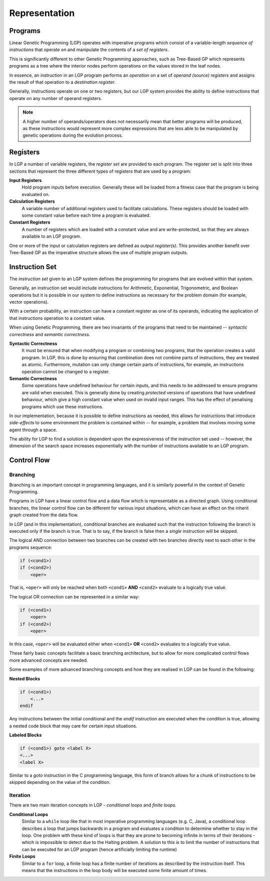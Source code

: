 Representation
**************

Programs
========

Linear Genetic Programming (LGP) operates with imperative programs which consist of a variable-length *sequence of instructions* that operate on and manipulate the contents of a *set of registers*.

This is significantly different to other Genetic Programming approaches, such as Tree-Based GP which represents programs as a tree where the interior nodes perform operations on the values stored in the leaf nodes.

In essence, an instruction in an LGP program performs an *operation* on a set of *operand (source) registers* and assigns the result of that operation to a *destination register*.

Generally, instructions operate on one or two registers, but our LGP system provides the ability to define instructions that operate on any number of operand registers.

.. note:: A higher number of operands/operators does not necessarily mean that better programs will be produced, as these instructions would represent more complex expressions that are less able to be manipulated by genetic operations during the evolution process.

Registers
=========

In LGP a number of variable registers, the *register set* are provided to each program. The register set is split into three sections that represent the three different types of registers that are used by a program:

**Input Registers**
    Hold program inputs before execution. Generally these will be loaded from a fitness case that the program is being evaluated on.

**Calculation Registers**
    A variable number of additional registers used to facilitate calculations. These registers should be loaded with some constant value before each time a program is evaluated.

**Constant Registers**
    A number of registers which are loaded with a constant value and are write-protected, so that they are always available to an LGP program.

One or more of the input or calculation registers are defined as *output register(s)*. This provides another benefit over Tree-Based GP as the imperative structure allows the use of multiple program outputs.

Instruction Set
===============

The *instruction set* given to an LGP system defines the programming for programs that are evolved within that system.

Generally, an instruction set would include instructions for Arithmetic, Exponential, Trigonometric, and Boolean operations but it is possible in our system to define instructions as necessary for the problem domain (for example, vector operations).

With a certain probability, an instruction can have a constant register as one of its operands, indicating the application of that instructions operation to a constant value.

When using Genetic Programming, there are two invariants of the programs that need to be maintained -- *syntactic correctness* and *semantic correctness*.

**Syntactic Correctness**
    It must be ensured that when modifying a program or combining two programs, that the operation creates a valid program. In LGP, this is done by ensuring that combination does not combine parts of instructions, they are treated as atomic. Furthermore, mutation can only change certain parts of instructions, for example, an instructions operation cannot be changed to a register.

**Semantic Correctness**
    Some operations have undefined behaviour for certain inputs, and this needs to be addressed to ensure programs are valid when executed. This is generally done by creating *protected* versions of operations that have undefined behaviour, which give a high constant value when used on invalid input ranges. This has the effect of penalising programs which use these instructions.

In our implementation, because it is possible to define instructions as needed, this allows for instructions that introduce *side-effects* to some environment the problem is contained within -- for example, a problem that involves moving some agent through a space.

The ability for LGP to find a solution is dependent upon the expressiveness of the instruction set used -- however, the dimension of the search space increases exponentially with the number of instructions available to an LGP program.

Control Flow
============

Branching
---------

Branching is an important concept in programming languages, and it is similarly powerful in the context of Genetic Programming.

Programs in LGP have a linear control flow and a data flow which is representable as a directed graph. Using conditional branches, the linear control flow can be different for various input situations, which can have an effect on the inherit graph created from the data flow.

In LGP (and in this implementation), conditional branches are evaluated such that the instruction following the branch is executed only if the branch is true. That is to say, if the branch is false then a *single* instruction will be skipped.

The logical AND connection between two branches can be created with two branches directly next to each other in the programs sequence:

.. code-block:: c

    if (<cond1>)
    if (<cond2>)
        <oper>

That is, ``<oper>`` will only be reached when both ``<cond1>`` **AND** ``<cond2>`` evaluate to a logically true value.

The logical OR connection can be represented in a similar way:

.. code-block:: c

    if (<cond1>)
        <oper>
    if (<cond2>)
        <oper>

In this case, ``<oper>`` will be evaluated either when ``<cond1>`` **OR** ``<cond2>`` evaluates to a logically true value.

These fairly basic concepts facilitate a basic branching architecture, but to allow for more complicated control flows more advanced concepts are needed.

Some examples of more advanced branching concepts and how they are realised in LGP can be found in the following:

**Nested Blocks**

.. code-block:: c

    if (<cond1>)
        <...>
    endif

Any instructions between the initial conditional and the `endif` instruction are executed when the condition is true, allowing a nested code block that may care for certain input situations.

**Labeled Blocks**

.. code-block:: c

    if (<cond1>) goto <label X>
    <...>
    <label X>

Similar to a `goto` instruction in the C programming language, this form of branch allows for a chunk of instructions to be skipped depending on the value of the condition.

Iteration
---------

There are two main iteration concepts in LGP - *conditional loops* and *finite loops*.

**Conditional Loops**
    Similar to a ``while`` loop like that in most imperative programming languages (e.g. C, Java), a conditional loop describes a loop that jumps backwards in a program and evaluates a condition to determine whether to stay in the loop. One problem with these kind of loops is that they are prone to becoming infinite in terms of their iterations - which is impossible to detect due to the Halting problem. A solution to this is to limit the number of instructions that can be executed for an LGP program (hence artificially limiting the runtime)

**Finite Loops**
    Similar to a ``for`` loop, a finite loop has a finite number of iterations as described by the instruction itself. This means that the instructions in the loop body will be executed some finite amount of times.

